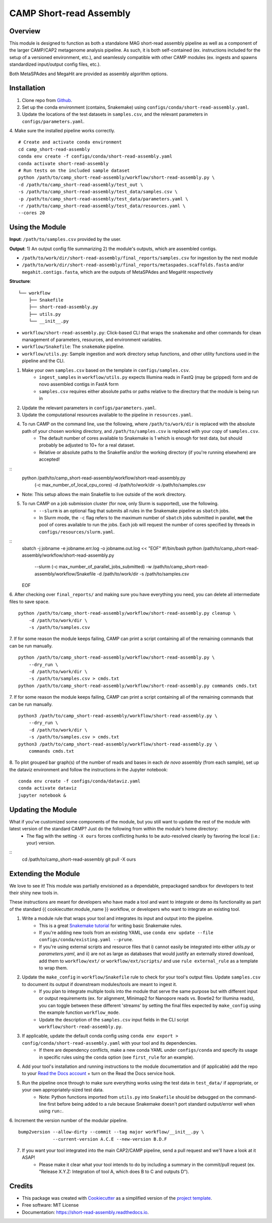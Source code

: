 ============
CAMP Short-read Assembly
============


.. image:: https://readthedocs.org/projects/camp-short-read-assembly/badge/?version=latest
        :target: https://camp-short-read-assembly.readthedocs.io/en/latest/?version=latest
        :alt: Documentation Status

.. image:: https://img.shields.io/badge/version-0.1.0-brightgreen


Overview
--------

This module is designed to function as both a standalone MAG short-read assembly pipeline as well as a component of the larger CAMP/CAP2 metagenome analysis pipeline. As such, it is both self-contained (ex. instructions included for the setup of a versioned environment, etc.), and seamlessly compatible with other CAMP modules (ex. ingests and spawns standardized input/output config files, etc.). 

Both MetaSPAdes and MegaHit are provided as assembly algorithm options. 

Installation
------------

1. Clone repo from `Github <https://github.com/MetaSUB-CAMP/camp_short-read-assembly>`_. 

2. Set up the conda environment (contains, Snakemake) using ``configs/conda/short-read-assembly.yaml``. 

3. Update the locations of the test datasets in ``samples.csv``, and the relevant parameters in ``configs/parameters.yaml``.

4. Make sure the installed pipeline works correctly. 
::
    # Create and activate conda environment 
    cd camp_short-read-assembly
    conda env create -f configs/conda/short-read-assembly.yaml
    conda activate short-read-assembly
    # Run tests on the included sample dataset
    python /path/to/camp_short-read-assembly/workflow/short-read-assembly.py \
    -d /path/to/camp_short-read-assembly/test_out \
    -s /path/to/camp_short-read-assembly/test_data/samples.csv \
    -p /path/to/camp_short-read-assembly/test_data/parameters.yaml \
    -r /path/to/camp_short-read-assembly/test_data/resources.yaml \
    --cores 20

Using the Module
----------------

**Input**: ``/path/to/samples.csv`` provided by the user.

**Output**: 1) An output config file summarizing 2) the module's outputs, which are assembled contigs. 

- ``/path/to/work/dir/short-read-assembly/final_reports/samples.csv`` for ingestion by the next module

- ``/path/to/work/dir/short-read-assembly/final_reports/metaspades.scaffolds.fasta`` and/or ``megahit.contigs.fasta``, which are the outputs of MetaSPAdes and MegaHit respectively

**Structure**:
::
    └── workflow
        ├── Snakefile
        ├── short-read-assembly.py
        ├── utils.py
        └── __init__.py
* ``workflow/short-read-assembly.py``: Click-based CLI that wraps the ``snakemake`` and other commands for clean management of parameters, resources, and environment variables.
* ``workflow/Snakefile``: The ``snakemake`` pipeline. 
* ``workflow/utils.py``: Sample ingestion and work directory setup functions, and other utility functions used in the pipeline and the CLI.

1. Make your own ``samples.csv`` based on the template in ``configs/samples.csv``. 
    - ``ingest_samples`` in ``workflow/utils.py`` expects Illumina reads in FastQ (may be gzipped) form and de novo assembled contigs in FastA form
    - ``samples.csv`` requires either absolute paths or paths relative to the directory that the module is being run in

2. Update the relevant parameters in ``configs/parameters.yaml``.

3. Update the computational resources available to the pipeline in ``resources.yaml``. 

4. To run CAMP on the command line, use the following, where ``/path/to/work/dir`` is replaced with the absolute path of your chosen working directory, and ``/path/to/samples.csv`` is replaced with your copy of ``samples.csv``. 
    - The default number of cores available to Snakemake is 1 which is enough for test data, but should probably be adjusted to 10+ for a real dataset.
    - Relative or absolute paths to the Snakefile and/or the working directory (if you're running elsewhere) are accepted!
::
    python /path/to/camp_short-read-assembly/workflow/short-read-assembly.py \
        (-c max_number_of_local_cpu_cores) \
        -d /path/to/work/dir \
        -s /path/to/samples.csv
* Note: This setup allows the main Snakefile to live outside of the work directory.

5. To run CAMP on a job submission cluster (for now, only Slurm is supported), use the following.
    - ``--slurm`` is an optional flag that submits all rules in the Snakemake pipeline as ``sbatch`` jobs. 
    - In Slurm mode, the ``-c`` flag refers to the maximum number of ``sbatch`` jobs submitted in parallel, **not** the pool of cores available to run the jobs. Each job will request the number of cores specified by threads in ``configs/resources/slurm.yaml``.
::
    sbatch -j jobname -e jobname.err.log -o jobname.out.log << "EOF"
    #!/bin/bash
    python /path/to/camp_short-read-assembly/workflow/short-read-assembly.py \
        --slurm (-c max_number_of_parallel_jobs_submitted) \
        -w /path/to/camp_short-read-assembly/workflow/Snakefile \
        -d /path/to/work/dir \
        -s /path/to/samples.csv
    EOF

6. After checking over ``final_reports/`` and making sure you have everything you need, you can delete all intermediate files to save space. 
::

    python /path/to/camp_short-read-assembly/workflow/short-read-assembly.py cleanup \
        -d /path/to/work/dir \
        -s /path/to/samples.csv

7. If for some reason the module keeps failing, CAMP can print a script containing all of the remaining commands that can be run manually. 
::

    python /path/to/camp_short-read-assembly/workflow/short-read-assembly.py \
        --dry_run \
        -d /path/to/work/dir \
        -s /path/to/samples.csv > cmds.txt
    python /path/to/camp_short-read-assembly/workflow/short-read-assembly.py commands cmds.txt

7. If for some reason the module keeps failing, CAMP can print a script containing all of the remaining commands that can be run manually. 
::

    python3 /path/to/camp_short-read-assembly/workflow/short-read-assembly.py \
        --dry_run \
        -d /path/to/work/dir \
        -s /path/to/samples.csv > cmds.txt
    python3 /path/to/camp_short-read-assembly/workflow/short-read-assembly.py \
        commands cmds.txt

8. To plot grouped bar graph(s) of the number of reads and bases in each *de novo* assembly (from each sample), set up the dataviz environment and follow the instructions in the Jupyter notebook:
::
    conda env create -f configs/conda/dataviz.yaml
    conda activate dataviz
    jupyter notebook &

Updating the Module
--------------------

What if you've customized some components of the module, but you still want to update the rest of the module with latest version of the standard CAMP? Just do the following from within the module's home directory:
    - The flag with the setting ``-X ours`` forces conflicting hunks to be auto-resolved cleanly by favoring the local (i.e.: your) version.
::
    cd /path/to/camp_short-read-assembly
    git pull -X ours

Extending the Module
--------------------

We love to see it! This module was partially envisioned as a dependable, prepackaged sandbox for developers to test their shiny new tools in. 

These instructions are meant for developers who have made a tool and want to integrate or demo its functionality as part of the standard {{ cookiecutter.module_name }} workflow, or developers who want to integrate an existing tool. 

1. Write a module rule that wraps your tool and integrates its input and output into the pipeline. 
    - This is a great `Snakemake tutorial <https://bluegenes.github.io/hpc-snakemake-tips/>`_ for writing basic Snakemake rules.
    - If you're adding new tools from an existing YAML, use ``conda env update --file configs/conda/existing.yaml --prune``.
    - If you're using external scripts and resource files that i) cannot easily be integrated into either `utils.py` or `parameters.yaml`, and ii) are not as large as databases that would justify an externally stored download, add them to ``workflow/ext/`` or ``workflow/ext/scripts/`` and use ``rule external_rule`` as a template to wrap them. 
2. Update the ``make_config`` in ``workflow/Snakefile`` rule to check for your tool's output files. Update ``samples.csv`` to document its output if downstream modules/tools are meant to ingest it. 
    - If you plan to integrate multiple tools into the module that serve the same purpose but with different input or output requirements (ex. for alignment, Minimap2 for Nanopore reads vs. Bowtie2 for Illumina reads), you can toggle between these different 'streams' by setting the final files expected by ``make_config`` using the example function ``workflow_mode``.
    - Update the description of the ``samples.csv`` input fields in the CLI script ``workflow/short-read-assembly.py``. 
3. If applicable, update the default conda config using ``conda env export > config/conda/short-read-assembly.yaml`` with your tool and its dependencies. 
    - If there are dependency conflicts, make a new conda YAML under ``configs/conda`` and specify its usage in specific rules using the ``conda`` option (see ``first_rule`` for an example).
4. Add your tool's installation and running instructions to the module documentation and (if applicable) add the repo to your `Read the Docs account <https://readthedocs.org/>`_ + turn on the Read the Docs service hook.
5. Run the pipeline once through to make sure everything works using the test data in ``test_data/`` if appropriate, or your own appropriately-sized test data. 
    * Note: Python functions imported from ``utils.py`` into ``Snakefile`` should be debugged on the command-line first before being added to a rule because Snakemake doesn't port standard output/error well when using ``run:``.

6. Increment the version number of the modular pipeline.
::
    bump2version --allow-dirty --commit --tag major workflow/__init__.py \
                 --current-version A.C.E --new-version B.D.F

7. If you want your tool integrated into the main CAP2/CAMP pipeline, send a pull request and we'll have a look at it ASAP! 
    - Please make it clear what your tool intends to do by including a summary in the commit/pull request (ex. "Release X.Y.Z: Integration of tool A, which does B to C and outputs D").

.. ..

 <!--- 
 Bugs
 ----
 Put known ongoing problems here
 --->

Credits
-------

* This package was created with `Cookiecutter <https://github.com/cookiecutter/cookiecutter>`_ as a simplified version of the `project template <https://github.com/audreyr/cookiecutter-pypackage>`_.
* Free software: MIT License
* Documentation: https://short-read-assembly.readthedocs.io. 



